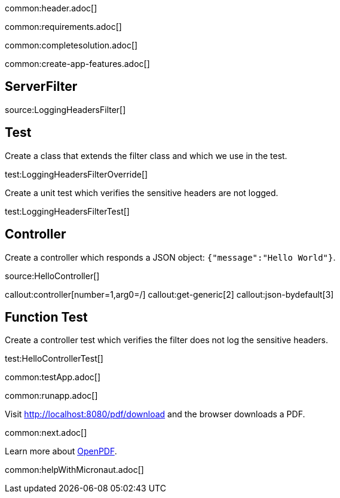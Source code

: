 common:header.adoc[]

common:requirements.adoc[]

common:completesolution.adoc[]

common:create-app-features.adoc[]


== ServerFilter

source:LoggingHeadersFilter[]

== Test

Create a class that extends the filter class and which we use in the test.

test:LoggingHeadersFilterOverride[]

Create a unit test which verifies the sensitive headers are not logged.

test:LoggingHeadersFilterTest[]


== Controller

Create a controller which responds a JSON object: `{"message":"Hello World"}`.

source:HelloController[]

callout:controller[number=1,arg0=/]
callout:get-generic[2]
callout:json-bydefault[3]

== Function Test

Create a controller test which verifies the filter does not log the sensitive headers.

test:HelloControllerTest[]

common:testApp.adoc[]

common:runapp.adoc[]

Visit http://localhost:8080/pdf/download and the browser downloads a PDF.

common:next.adoc[]

Learn more about https://github.com/LibrePDF/OpenPDF[OpenPDF].

common:helpWithMicronaut.adoc[]


